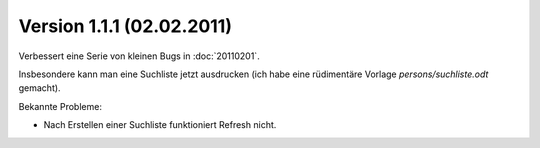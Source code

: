 Version 1.1.1 (02.02.2011)
==========================

Verbessert eine Serie von kleinen Bugs in :doc:`20110201`.

Insbesondere kann man eine Suchliste jetzt ausdrucken 
(ich habe eine rüdimentäre Vorlage `persons/suchliste.odt` gemacht).

Bekannte Probleme:

-  Nach Erstellen einer Suchliste funktioniert Refresh nicht.